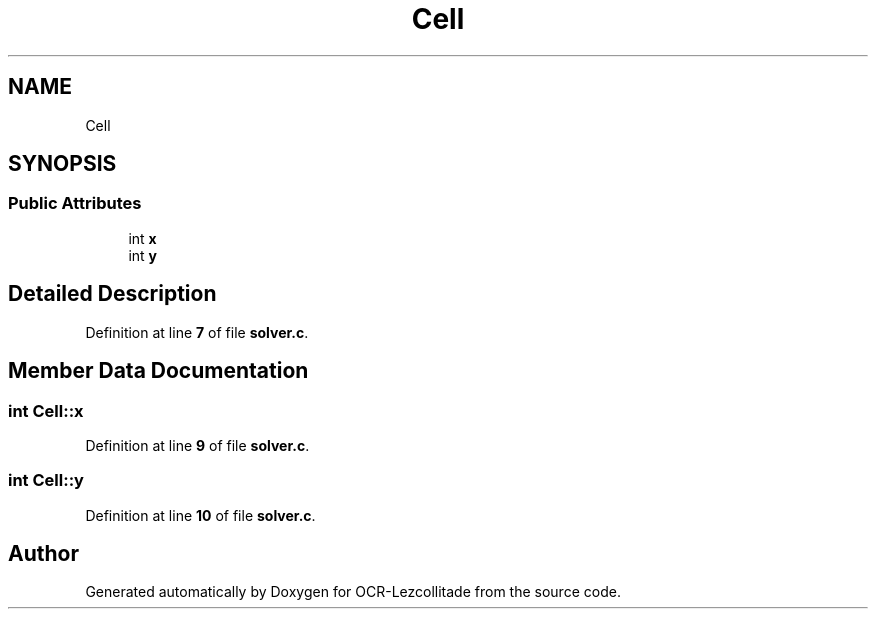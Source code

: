 .TH "Cell" 3 "Tue Nov 22 2022" "OCR-Lezcollitade" \" -*- nroff -*-
.ad l
.nh
.SH NAME
Cell
.SH SYNOPSIS
.br
.PP
.SS "Public Attributes"

.in +1c
.ti -1c
.RI "int \fBx\fP"
.br
.ti -1c
.RI "int \fBy\fP"
.br
.in -1c
.SH "Detailed Description"
.PP 
Definition at line \fB7\fP of file \fBsolver\&.c\fP\&.
.SH "Member Data Documentation"
.PP 
.SS "int Cell::x"

.PP
Definition at line \fB9\fP of file \fBsolver\&.c\fP\&.
.SS "int Cell::y"

.PP
Definition at line \fB10\fP of file \fBsolver\&.c\fP\&.

.SH "Author"
.PP 
Generated automatically by Doxygen for OCR-Lezcollitade from the source code\&.

